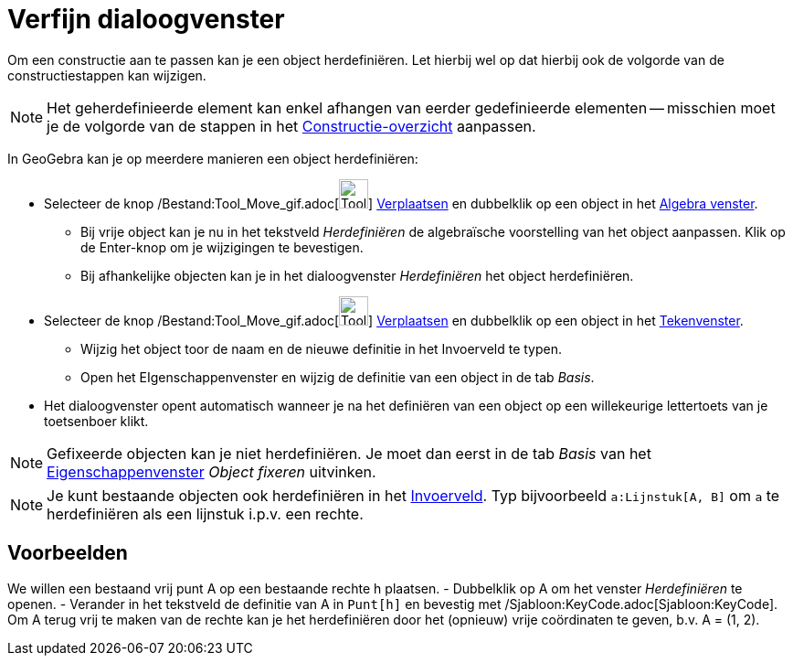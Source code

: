 = Verfijn dialoogvenster
ifdef::env-github[:imagesdir: /nl/modules/ROOT/assets/images]

Om een constructie aan te passen kan je een object herdefiniëren. Let hierbij wel op dat hierbij ook de volgorde van de
constructiestappen kan wijzigen.

[NOTE]
====

Het geherdefinieerde element kan enkel afhangen van eerder gedefinieerde elementen -- misschien moet je de volgorde van
de stappen in het xref:/Constructie_Protocol.adoc[Constructie-overzicht] aanpassen.

====

In GeoGebra kan je op meerdere manieren een object herdefiniëren:

* Selecteer de knop /Bestand:Tool_Move_gif.adoc[image:Tool_Move.gif[Tool Move.gif,width=32,height=32]]
xref:/tools/Verplaatsen.adoc[Verplaatsen] en dubbelklik op een object in het xref:/Algebra_venster.adoc[Algebra
venster].
** Bij vrije object kan je nu in het tekstveld _Herdefiniëren_ de algebraïsche voorstelling van het object aanpassen.
Klik op de Enter-knop om je wijzigingen te bevestigen.
** Bij afhankelijke objecten kan je in het dialoogvenster _Herdefiniëren_ het object herdefiniëren.
* Selecteer de knop /Bestand:Tool_Move_gif.adoc[image:Tool_Move.gif[Tool Move.gif,width=32,height=32]]
xref:/tools/Verplaatsen.adoc[Verplaatsen] en dubbelklik op een object in het xref:/Tekenvenster.adoc[Tekenvenster].
** Wijzig het object toor de naam en de nieuwe definitie in het Invoerveld te typen.
** Open het EIgenschappenvenster en wijzig de definitie van een object in de tab _Basis_.
* Het dialoogvenster opent automatisch wanneer je na het definiëren van een object op een willekeurige lettertoets van
je toetsenboer klikt.

[NOTE]
====

Gefixeerde objecten kan je niet herdefiniëren. Je moet dan eerst in de tab _Basis_ van het
xref:/Eigenschappen_dialoogvenster.adoc[Eigenschappenvenster] _Object fixeren_ uitvinken.

====

[NOTE]
====

Je kunt bestaande objecten ook herdefiniëren in het xref:/Invoerveld.adoc[Invoerveld]. Typ bijvoorbeeld
`++a:Lijnstuk[A, B]++` om `++a++` te herdefiniëren als een lijnstuk i.p.v. een rechte.

====

== Voorbeelden

[EXAMPLE]
====

We willen een bestaand vrij punt A op een bestaande rechte h plaatsen. - Dubbelklik op A om het venster _Herdefiniëren_
te openen. - Verander in het tekstveld de definitie van A in `++Punt[h]++` en bevestig met
/Sjabloon:KeyCode.adoc[Sjabloon:KeyCode]. Om A terug vrij te maken van de rechte kan je het herdefiniëren door het
(opnieuw) vrije coördinaten te geven, b.v. A = (1, 2).

====
